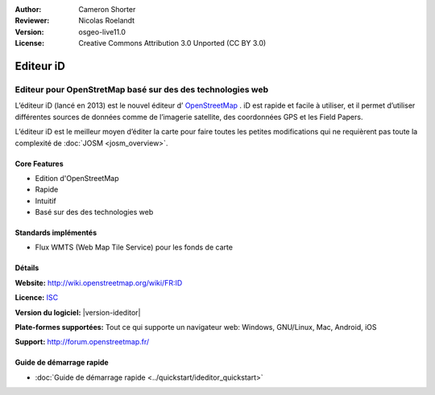 :Author: Cameron Shorter
:Reviewer: Nicolas Roelandt
:Version: osgeo-live11.0
:License: Creative Commons Attribution 3.0 Unported (CC BY 3.0)

.. image:: /images/project_logos/logo-ideditor.png
  :alt: project logo
  :align: right
  :target: http://wiki.openstreetmap.org/wiki/ID 

Editeur iD 
================================================================================

Editeur pour OpenStretMap basé sur des des technologies web
~~~~~~~~~~~~~~~~~~~~~~~~~~~~~~~~~~~~~~~~~~~~~~~~~~~~~~~~~~~~~~~~~~~~~~~~~~~~~~~~

L’éditeur iD (lancé en 2013) est le nouvel éditeur d’ `OpenStreetMap <http://www.openstreetmap.org>`_ . iD est rapide et facile à utiliser, et il permet d’utiliser différentes sources de données comme de l’imagerie satellite, des coordonnées GPS et les Field Papers.

L’éditeur iD est le meilleur moyen d’éditer la carte pour faire toutes les petites modifications qui ne requièrent pas toute la complexité de  :doc:`JOSM <josm_overview>`.

.. image:: /images/screenshots/1024x768/ideditor.png
  :scale: 50 %
  :alt: iD Editor
  :align: right

Core Features
--------------------------------------------------------------------------------

* Edition d'OpenStreetMap 
* Rapide
* Intuitif
* Basé sur des des technologies web


Standards implémentés
--------------------------------------------------------------------------------

* Flux WMTS (Web Map Tile Service) pour les fonds de carte

Détails
--------------------------------------------------------------------------------

**Website:** http://wiki.openstreetmap.org/wiki/FR:ID 

**Licence:** `ISC <https://fr.wikipedia.org/wiki/Licence_ISC>`_

**Version du logiciel:** |version-ideditor|

**Plate-formes supportées:** Tout ce qui supporte un navigateur web: Windows, GNU/Linux, Mac, Android, iOS

**Support:** http://forum.openstreetmap.fr/

Guide de démarrage rapide
--------------------------------------------------------------------------------
    
* :doc:`Guide de démarrage rapide <../quickstart/ideditor_quickstart>`

